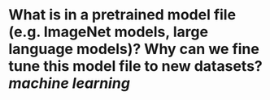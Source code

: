 * What is in a pretrained model file (e.g. ImageNet models, large language models)? Why can we fine tune this model file to new datasets? [[machine learning]]